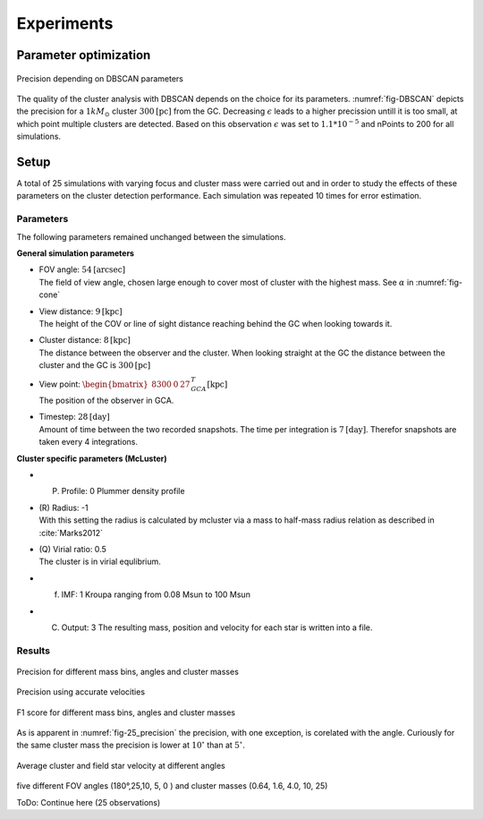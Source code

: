 ===========
Experiments
===========

Parameter optimization
----------------------

.. _fig-DBSCAN:
.. figure:: Images/DBSCAN_parameter_space.svg
    :align: center

    Precision depending on DBSCAN parameters

The quality of the cluster analysis with DBSCAN depends on the choice for its parameters.
:numref:`fig-DBSCAN` depicts the precision for a :math:`1 kM_\odot` cluster :math:`300 \textup{[pc]}` from the GC.
Decreasing :math:`\epsilon` leads to a higher precission untill it is too small, at which point multiple clusters are detected.
Based on this observation :math:`\epsilon` was set to :math:`1.1*10^{-5}` and nPoints to 200 for all simulations.

Setup
-----

A total of 25 simulations with varying focus and cluster mass were carried out and in order to study the effects of these parameters on the cluster detection performance.
Each simulation was repeated 10 times for error estimation.

Parameters
^^^^^^^^^^

The following parameters remained unchanged between the simulations.

**General simulation parameters**

* | FOV angle: :math:`54 \textup{[arcsec]}`
  | The field of view angle, chosen large enough to cover most of cluster with the highest mass. See :math:`\alpha` in :numref:`fig-cone`
* | View distance: :math:`9 \textup{[kpc]}`
  | The height of the COV or line of sight distance reaching behind the GC when looking towards it.
* | Cluster distance: :math:`8 \textup{[kpc]}`
  | The distance between the observer and the cluster. When looking straight at the GC the distance between the cluster and the GC is :math:`300 \textup{[pc]}` 
* | View point: :math:`\begin{bmatrix}8300 & 0 & 27\end{bmatrix}^{T}_{GCA} \textup{[kpc]}`
  | The position of the observer in GCA.
* | Timestep: :math:`28 \textup{[day]}`
  | Amount of time between the two recorded snapshots. The time per integration is :math:`7 \textup{[day]}`. Therefor snapshots are taken every 4 integrations.

**Cluster specific parameters (McLuster)**

* (P) Profile: 0 Plummer density profile
* | (R) Radius: -1
  | With this setting the radius is calculated by mcluster via a mass to half-mass radius relation as described in :cite:`Marks2012`
* | (Q) Virial ratio: 0.5 
  | The cluster is in virial equlibrium.
* (f) IMF: 1 Kroupa ranging from 0.08 Msun to 100 Msun
* (C) Output: 3 The resulting mass, position and velocity for each star is written into a file.

Results
^^^^^^^

.. _fig-25_precision:
.. figure:: Images/25_precision.svg
    :align: center

    Precision for different mass bins, angles and cluster masses

.. _fig-25_precision_sim:
.. figure:: Images/25_precision_sim.svg
    :align: center

    Precision using accurate velocities

.. _fig-25_F1:
.. figure:: Images/25_F1.svg
    :align: center

    F1 score for different mass bins, angles and cluster masses

As is apparent in :numref:`fig-25_precision` the precision, with one exception, is corelated with the angle.
Curiously for the same cluster mass the precision is lower at :math:`10^\circ` than at :math:`5^\circ`.

.. _fig-25_avg_vel_640:
.. figure:: Images/25_avg_vel_640.svg
    :align: center

    Average cluster and field star velocity at different angles



five different FOV angles (180°,25,10, 5, 0  ) and cluster masses (0.64, 1.6, 4.0, 10, 25)

ToDo: Continue here (25 observations)